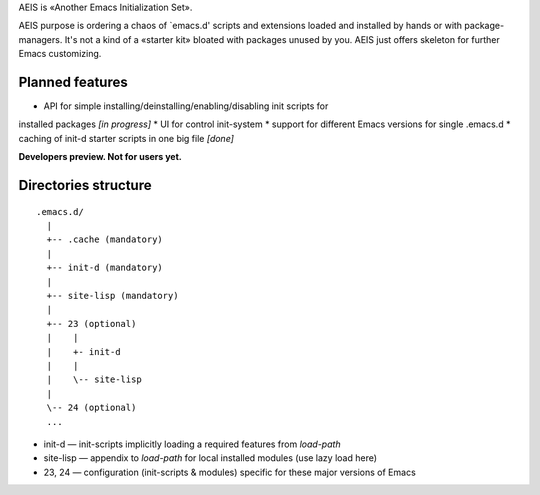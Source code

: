 AEIS is «Another Emacs Initialization Set».

AEIS purpose is ordering a chaos of `emacs.d' scripts and extensions loaded and
installed by hands or with package-managers. It's not a kind of a «starter
kit» bloated with packages unused by you. AEIS just offers skeleton for
further Emacs customizing.

Planned features
================

* API for simple installing/deinstalling/enabling/disabling init scripts for
installed packages `[in progress]`
* UI for control init-system
* support for different Emacs versions for single .emacs.d
* caching of init-d starter scripts in one big file `[done]`

**Developers preview. Not for users yet.**


Directories structure
=====================

::

  .emacs.d/
    |
    +-- .cache (mandatory)
    |
    +-- init-d (mandatory)
    |
    +-- site-lisp (mandatory)
    |
    +-- 23 (optional)
    |    |
    |    +- init-d
    |    |
    |    \-- site-lisp
    |
    \-- 24 (optional)
    ...


* init-d — init-scripts implicitly loading a required features from `load-path`
* site-lisp — appendix to `load-path` for local installed modules (use lazy load here)
* 23, 24 — configuration (init-scripts & modules) specific for these major versions of Emacs
